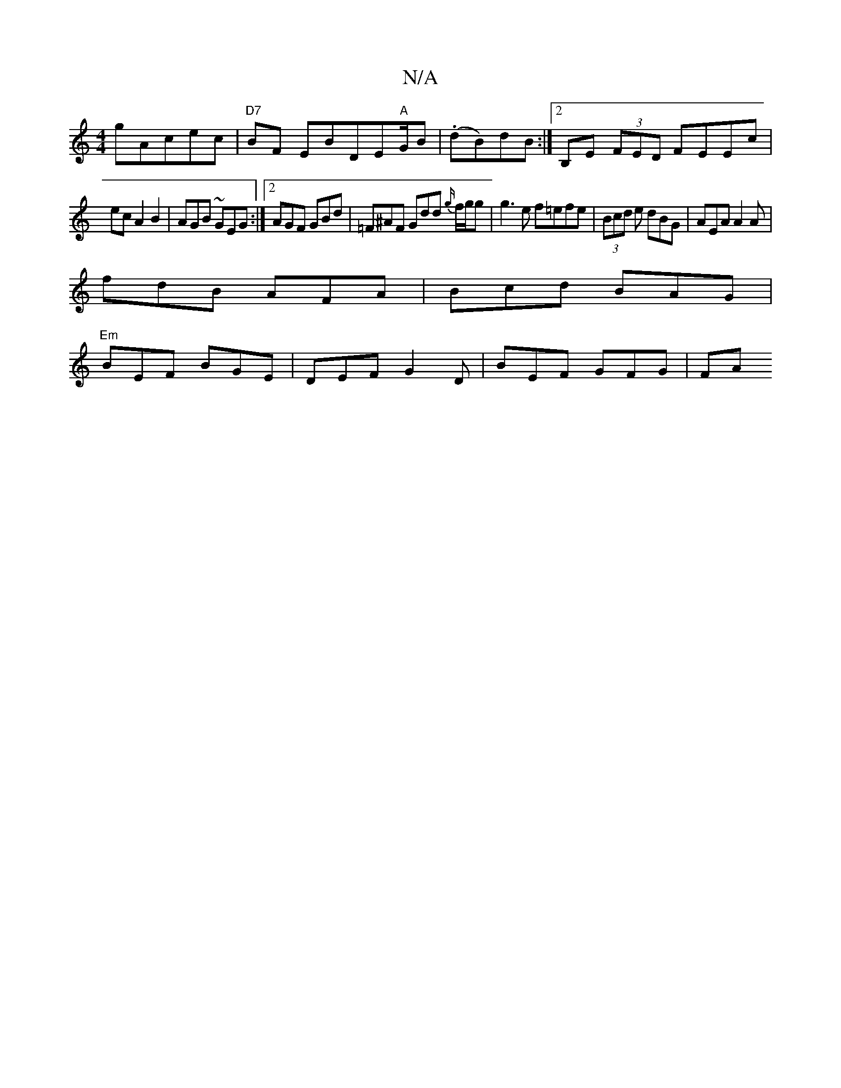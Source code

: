 X:1
T:N/A
M:4/4
R:N/A
K:Cmajor
g}Acec|"D7" BF EBDE"A"G/2B-|. (dB)dB :|[2 B,E (3FED FEEc|
ecA2B2 | AGB ~GEG :|2 AGF GBd|=F^AF Gdd {g/}f/g/g | g3e f=efe|(3Bcd e dBG | AEA A2 A |
fdB AFA | Bcd BAG |
"Em"BEF BGE | DEF G2D | BEF GFG |FA